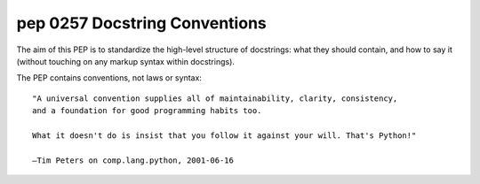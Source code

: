 ﻿
.. index::
   pair: PEP; 0257
   pair: Docstring ; Conventions

.. _python_pep_0257:

====================================================
pep 0257 Docstring Conventions
====================================================

.. seealso::

   - http://www.python.org/dev/peps/pep-0257/
   - :ref:`pyformat`
   - http://mail.python.org/pipermail/python-dev/2013-June/127099.html


The aim of this PEP is to standardize the high-level structure of docstrings: 
what they should contain, and how to say it (without touching on any markup syntax 
within docstrings). 

The PEP contains conventions, not laws or syntax::

    "A universal convention supplies all of maintainability, clarity, consistency, 
    and a foundation for good programming habits too. 
    
    What it doesn't do is insist that you follow it against your will. That's Python!"

    —Tim Peters on comp.lang.python, 2001-06-16
